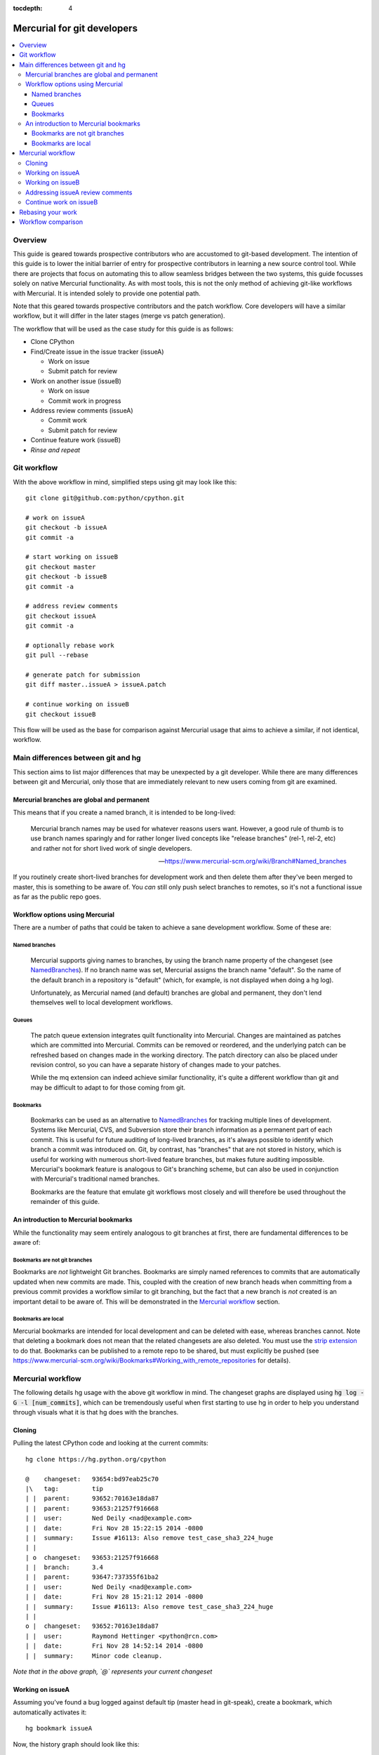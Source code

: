 :tocdepth: 4

.. highlight:: bash
.. _gitdevs:

Mercurial for git developers
~~~~~~~~~~~~~~~~~~~~~~~~~~~~

.. contents::
   :local:


Overview
========

This guide is geared towards prospective contributors who are accustomed to
git-based development. The intention of this guide is to lower the initial
barrier of entry for prospective contributors in learning a new source control
tool. While there are projects that focus on automating this to allow seamless
bridges between the two systems, this guide focusses solely on native Mercurial
functionality. As with most tools, this is not the only method of achieving
git-like workflows with Mercurial. It is intended solely to provide one
potential path.

Note that this geared towards prospective contributors and the patch workflow.
Core developers will have a similar workflow, but it will differ in the later
stages (merge vs patch generation).

The workflow that will be used as the case study for this guide is as follows:

* Clone CPython
* Find/Create issue in the issue tracker (issueA)

  - Work on issue
  - Submit patch for review

* Work on another issue (issueB)

  - Work on issue
  - Commit work in progress

* Address review comments (issueA)

  - Commit work
  - Submit patch for review

* Continue feature work (issueB)
* *Rinse and repeat*


Git workflow
============

With the above workflow in mind, simplified steps using git may look like
this::

    git clone git@github.com:python/cpython.git

    # work on issueA
    git checkout -b issueA
    git commit -a

    # start working on issueB
    git checkout master
    git checkout -b issueB
    git commit -a

    # address review comments
    git checkout issueA
    git commit -a

    # optionally rebase work
    git pull --rebase

    # generate patch for submission
    git diff master..issueA > issueA.patch

    # continue working on issueB
    git checkout issueB


This flow will be used as the base for comparison against Mercurial usage that
aims to achieve a similar, if not identical, workflow.


Main differences between git and hg
===================================

This section aims to list major differences that may be unexpected by a git
developer. While there are many differences between git and Mercurial, only
those that are immediately relevant to new users coming from git are examined.


Mercurial branches are global and permanent
-------------------------------------------

This means that if you create a named branch, it is intended to be long-lived:

    Mercurial branch names may be used for whatever reasons users want.
    However, a good rule of thumb is to use branch names sparingly and for
    rather longer lived concepts like "release branches" (rel-1, rel-2, etc)
    and rather not for short lived work of single developers.

    -- https://www.mercurial-scm.org/wiki/Branch#Named_branches


If you routinely create short-lived branches for development work and then
delete them after they've been merged to master, this is something to be aware
of. You *can* still only push select branches to remotes, so it's not a
functional issue as far as the public repo goes.


Workflow options using Mercurial
--------------------------------

There are a number of paths that could be taken to achieve a sane development
workflow. Some of these are:


Named branches
''''''''''''''

    Mercurial supports giving names to branches, by using the branch name
    property of the changeset (see NamedBranches_). If no branch name was set,
    Mercurial assigns the branch name "default". So the name of the default
    branch in a repository is "default" (which, for example, is not displayed
    when doing a hg log).

    Unfortunately, as Mercurial named (and default) branches are global and
    permanent, they don't lend themselves well to local development workflows.


Queues
''''''

    The patch queue extension integrates quilt functionality into Mercurial.
    Changes are maintained as patches which are committed into Mercurial.
    Commits can be removed or reordered, and the underlying patch can be
    refreshed based on changes made in the working directory. The patch
    directory can also be placed under revision control, so you can have a
    separate history of changes made to your patches.

    While the mq extension can indeed achieve similar functionality, it's quite
    a different workflow than git and may be difficult to adapt to for those
    coming from git.


Bookmarks
'''''''''

    Bookmarks can be used as an alternative to NamedBranches_ for tracking
    multiple lines of development. Systems like Mercurial, CVS, and Subversion
    store their branch information as a permanent part of each commit. This
    is useful for future auditing of long-lived branches, as it's always
    possible to identify which branch a commit was introduced on. Git, by
    contrast, has "branches" that are not stored in history, which is useful
    for working with numerous short-lived feature branches, but makes future
    auditing impossible. Mercurial's bookmark feature is analogous to Git's
    branching scheme, but can also be used in conjunction with Mercurial's
    traditional named branches.

    Bookmarks are the feature that emulate git workflows most closely and will
    therefore be used throughout the remainder of this guide.


An introduction to Mercurial bookmarks
--------------------------------------

While the functionality may seem entirely analogous to git branches
at first, there are fundamental differences to be aware of:


Bookmarks are not git branches
''''''''''''''''''''''''''''''

Bookmarks are *not* lightweight Git branches. Bookmarks are simply named
references to commits that are automatically updated when new commits are made.
This, coupled with the creation of new branch heads when committing from a
previous commit provides a workflow similar to git branching, but the fact that
a new branch is *not* created is an important detail to be aware of. This will
be demonstrated in the `Mercurial workflow`_ section.


Bookmarks are local
'''''''''''''''''''

Mercurial bookmarks are intended for local
development and can be deleted with ease, whereas branches cannot.
Note that deleting a bookmark does not mean that the related changesets
are also deleted. You must use the `strip extension`_ to do that. Bookmarks can
be published to a remote repo to be shared, but must explicitly be pushed (see
https://www.mercurial-scm.org/wiki/Bookmarks#Working_with_remote_repositories
for details).

.. _`strip extension`: https://www.mercurial-scm.org/wiki/StripExtension



Mercurial workflow
==================

The following details hg usage with the above git workflow in mind. The
changeset graphs are displayed using :code:`hg log -G -l [num_commits]`,
which can be tremendously useful when first starting to use hg in order
to help you understand through visuals what it is that hg does with the
branches.


Cloning
-------

Pulling the latest CPython code and looking at the current commits::

    hg clone https://hg.python.org/cpython

    @    changeset:   93654:bd97eab25c70
    |\   tag:         tip
    | |  parent:      93652:70163e18da87
    | |  parent:      93653:21257f916668
    | |  user:        Ned Deily <nad@example.com>
    | |  date:        Fri Nov 28 15:22:15 2014 -0800
    | |  summary:     Issue #16113: Also remove test_case_sha3_224_huge
    | |
    | o  changeset:   93653:21257f916668
    | |  branch:      3.4
    | |  parent:      93647:737355f61ba2
    | |  user:        Ned Deily <nad@example.com>
    | |  date:        Fri Nov 28 15:21:12 2014 -0800
    | |  summary:     Issue #16113: Also remove test_case_sha3_224_huge
    | |
    o |  changeset:   93652:70163e18da87
    | |  user:        Raymond Hettinger <python@rcn.com>
    | |  date:        Fri Nov 28 14:52:14 2014 -0800
    | |  summary:     Minor code cleanup.

*Note that in the above graph, `@` represents your current changeset*


Working on issueA
-----------------

Assuming you've found a bug logged against default tip (master head in git-speak),
create a bookmark, which automatically activates it::

    hg bookmark issueA

Now, the history graph should look like this::

    @    changeset:   93654:bd97eab25c70
    |\   bookmark:    issueA
    | |  tag:         tip
    | |  parent:      93652:70163e18da87
    | |  parent:      93653:21257f916668
    | |  user:        Ned Deily <nad@example.com>
    | |  date:        Fri Nov 28 15:22:15 2014 -0800
    | |  summary:     Issue #16113: Also remove test_case_sha3_224_huge
    | |
    | o  changeset:   93653:21257f916668
    | |  branch:      3.4
    | |  parent:      93647:737355f61ba2
    | |  user:        Ned Deily <nad@example.com>
    | |  date:        Fri Nov 28 15:21:12 2014 -0800
    | |  summary:     Issue #16113: Also remove test_case_sha3_224_huge
    | |
    o |  changeset:   93652:70163e18da87
    | |  user:        Raymond Hettinger <python@rcn.com>
    | |  date:        Fri Nov 28 14:52:14 2014 -0800
    | |  summary:     Minor code cleanup.

Notice that the only difference between this and the previous one is that
changeset 91935 now also has the bookmark "issueA". Bookmarks are advanced
automatically with each subsequent commit.

Once work has been completed on issueA, commit and prepare a patch for
submission to the issue tracker. Note that Mercurial doesn't have git's concept
of staging, so all changes will be committed::

    hg commit -m 'fix for issueA'

    @  changeset:   93655:a542bc2066d1
    |  bookmark:    issueA
    |  tag:         tip
    |  user:        Demian Brecht <demianbrecht@example.com>
    |  date:        Thu Dec 04 17:33:42 2014 -0800
    |  summary:     issueA
    |
    o    changeset:   93654:bd97eab25c70
    |\   parent:      93652:70163e18da87
    | |  parent:      93653:21257f916668
    | |  user:        Ned Deily <nad@example.com>
    | |  date:        Fri Nov 28 15:22:15 2014 -0800
    | |  summary:     Issue #16113: Also remove test_case_sha3_224_huge
    | |
    o |  changeset:   93653:21257f916668
    | |  branch:      3.4
    | |  parent:      93647:737355f61ba2
    | |  user:        Ned Deily <nad@example.com>
    | |  date:        Fri Nov 28 15:21:12 2014 -0800
    | |  summary:     Issue #16113: Also remove test_case_sha3_224_huge

Notice that the new commit's parent was the previous default tip and the
bookmark has automatically been advanced to the new tip. A patch for submission
to the issue tracker can now be prepared with::

    hg diff -c 93655 > issueA.patch

The above will diff revision 93655 against its parent. This will work
regardless of the commit that you happen to currently updated to.


Working on issueB
-----------------

Now that the patch has been submitted and it's pending review, work on another
issue can be started. Because of how bookmarks work (and as can be seen in the
previous history graph), the named branch "default" is advanced (remember that
bookmarks are not git branches). A new named branch (such as in git) has not
been created. This means that in order to update the working copy back to the
latest public commit, you must know which commit to revert back to before
creating a new bookmark::

    hg update 93654
    hg bookmark issueB

    o  changeset:   93655:a542bc2066d1
    |  bookmark:    issueA
    |  tag:         tip
    |  user:        Demian Brecht <demianbrecht@example.com>
    |  date:        Thu Dec 04 17:33:42 2014 -0800
    |  summary:     issueA
    |
    @    changeset:   93654:bd97eab25c70
    |\   bookmark:    issueB
    | |  parent:      93652:70163e18da87
    | |  parent:      93653:21257f916668
    | |  user:        Ned Deily <nad@example.com>
    | |  date:        Fri Nov 28 15:22:15 2014 -0800
    | |  summary:     Issue #16113: Also remove test_case_sha3_224_huge
    | |
    o |  changeset:   93653:21257f916668
    | |  branch:      3.4
    | |  parent:      93647:737355f61ba2
    | |  user:        Ned Deily <nad@example.com>
    | |  date:        Fri Nov 28 15:21:12 2014 -0800
    | |  summary:     Issue #16113: Also remove test_case_sha3_224_huge


Addressing issueA review comments
---------------------------------

While working on my new feature, I've received reviews of my bug fix and want to
finish that up before continuing on this much longer feature task. First step is
to commit my current feature work:
While working on issueB, a review has been completed for issueA. The following
demonstrates one method of store current state of issueB, and update back to
issueA::

    hg commit -m 'issueB WIP'
    created new head

In the above, hg will confirm that a divergent path has been created. This is
intentional and to be expected::

    hg update issueA

Reviewing the history graph, a new head can now be seen::

    o  changeset:   93656:6c166f6c1970
    |  bookmark:    issueB
    |  tag:         tip
    |  parent:      93654:bd97eab25c70
    |  user:        Demian Brecht <demianbrecht@example.com>
    |  date:        Thu Dec 04 17:36:36 2014 -0800
    |  summary:     issueB WIP
    |
    | @  changeset:   93655:a542bc2066d1
    |/   bookmark:    issueA
    |    user:        Demian Brecht <demianbrecht@example.com>
    |    date:        Thu Dec 04 17:33:42 2014 -0800
    |    summary:     issueA
    |
    o    changeset:   93654:bd97eab25c70
    |\   parent:      93652:70163e18da87
    | |  parent:      93653:21257f916668
    | |  user:        Ned Deily <nad@example.com>
    | |  date:        Fri Nov 28 15:22:15 2014 -0800
    | |  summary:     Issue #16113: Also remove test_case_sha3_224_huge

Once review comments have been addressed, commit again and prepare an updated
patch. In this case, using :code:`hg commit --amend` will amend the previous
commit with the most recent changes::

    hg commit --amend
    hg diff -c issueA > issueA.patch

    @  changeset:   93656:bba24fde02f0
    |  bookmark:    issueA
    |  tag:         tip
    |  parent:      93654:bd97eab25c70
    |  user:        Demian Brecht <demianbrecht@example.com>
    |  date:        Thu Dec 04 17:33:42 2014 -0800
    |  summary:     issueA
    |
    | o  changeset:   93655:6c166f6c1970
    |/   bookmark:    issueB
    |    user:        Demian Brecht <demianbrecht@example.com>
    |    date:        Thu Dec 04 17:36:36 2014 -0800
    |    summary:     issueB WIP
    |
    o    changeset:   93654:bd97eab25c70
    |\   parent:      93652:70163e18da87
    | |  parent:      93653:21257f916668
    | |  user:        Ned Deily <nad@example.com>
    | |  date:        Fri Nov 28 15:22:15 2014 -0800
    | |  summary:     Issue #16113: Also remove test_case_sha3_224_huge


Continue work on issueB
-----------------------

Work can now be continued on issueB::

    hg update issueB

    o  changeset:   93656:bba24fde02f0
    |  bookmark:    issueA
    |  tag:         tip
    |  parent:      93654:bd97eab25c70
    |  user:        Demian Brecht <demianbrecht@example.com>
    |  date:        Thu Dec 04 17:33:42 2014 -0800
    |  summary:     issueA
    |
    | @  changeset:   93655:6c166f6c1970
    |/   bookmark:    issueB
    |    user:        Demian Brecht <demianbrecht@example.com>
    |    date:        Thu Dec 04 17:36:36 2014 -0800
    |    summary:     issueB WIP
    |
    o    changeset:   93654:bd97eab25c70
    |\   parent:      93652:70163e18da87
    | |  parent:      93653:21257f916668
    | |  user:        Ned Deily <nad@example.com>
    | |  date:        Fri Nov 28 15:22:15 2014 -0800
    | |  summary:     Issue #16113: Also remove test_case_sha3_224_huge


Rebasing your work
==================

Rebasing was not previously included as it's an optional step.

As patches sometimes take time to have merged, there can be times when you'll
need to re-apply commits against the latest version in the public repo. Using
git, you might do this::

   git pull --rebase

The Mercurial equivalent is::

   hg pull --rebase

As this alters history (which Mercurial largely avoids in practice), the rebase
extension will need to be enabled. To enable the rebase extension, it must be
added to your .hgrc file::

   [extensions]
   rebase =


Workflow comparison
===================

Comparing against the git workflow above (skipping optional steps), the hg
equivalent in its entirety looks like this::

    # git clone git@github.com:python/cpython.git
    hg clone https://hg.python.org/cpython

    # work on issueA
    # git checkout -b issueA
    # git commit -a
    hg bookmark issueA
    hg commit

    # start work on issueB
    # git checkout master
    hg update [revision_number]

    # git checkout -b issueB
    # git commit -a
    hg bookmark issueB
    hg commit

    # address review comments
    # git checkout issueA
    # git commit -a
    hg update issueA
    hg commit --amend

    # create patch
    # git diff master..issueA > issueA.patch
    hg diff -c issueA > issueA.patch

    # continue working on issueB
    # git checkout issueB
    hg update issueB


.. _NamedBranches: https://www.mercurial-scm.org/wiki/NamedBranches
